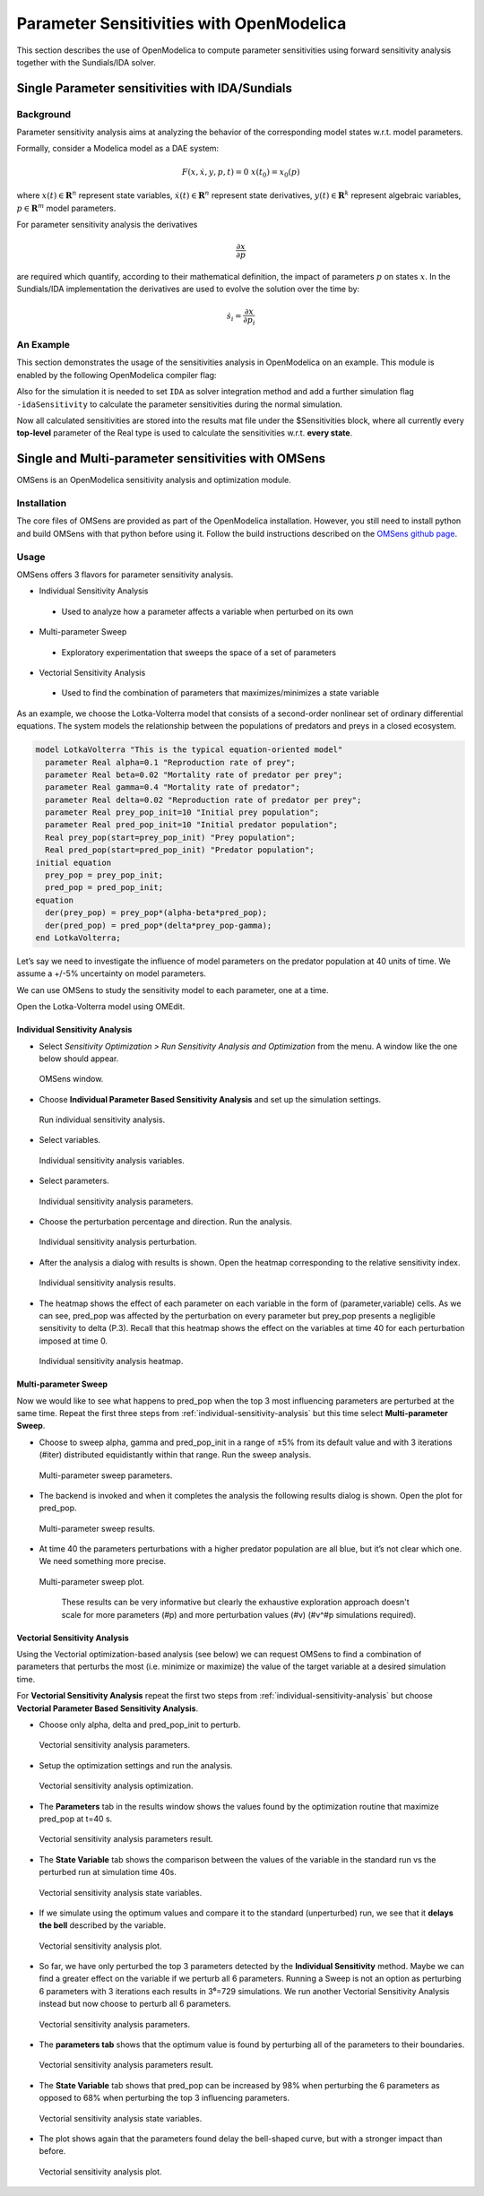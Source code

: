 Parameter Sensitivities with OpenModelica
=========================================

This section describes the use of OpenModelica to compute parameter
sensitivities using forward sensitivity analysis together with the
Sundials/IDA solver.

Single Parameter sensitivities with IDA/Sundials
------------------------------------------------

Background
~~~~~~~~~~

Parameter sensitivity analysis aims at analyzing the behavior of the
corresponding model states w.r.t. model parameters.

Formally, consider a Modelica model as a DAE system:

.. math::
    F(x, \dot x, y, p, t) = 0 \; x(t_0) = x_0(p)

where
:math:`x(t) \in \mathbf{R}^n` represent state variables,
:math:`\dot x(t) \in \mathbf{R}^n` represent state derivatives,
:math:`y(t) \in \mathbf{R}^k` represent algebraic variables,
:math:`p \in \mathbf{R}^m` model parameters.

For parameter sensitivity analysis the derivatives

.. math::
    \frac{\partial x}{ \partial p}

are required which quantify, according to their mathematical definition,
the impact of parameters :math:`p` on states :math:`x`.
In the Sundials/IDA implementation the derivatives are used to evolve the
solution over the time by:

.. math::
    \dot s_i = \frac{\partial x}{ \partial p_i}


An Example
~~~~~~~~~~

This section demonstrates the usage of the sensitivities analysis in
OpenModelica on an example. This module is enabled by the following
OpenModelica compiler flag:

.. omc-mos ::

  setCommandLineOptions("--calculateSensitivities")

.. omc-loadstring ::
  :caption: LotkaVolterra.mo
  :name: LotkaVolterra.mo

  model LotkaVolterra
    Real x(start=5, fixed=true),y(start=3, fixed=true);
    parameter Real mu1=5,mu2=2;
    parameter Real lambda1=3,lambda2=1;
  equation
    0 = x*(mu1-lambda1*y) - der(x);
    0 = -y* (mu2 -lambda2*x) - der(y);
  end LotkaVolterra;

Also for the simulation it is needed to set ``IDA`` as solver integration
method and add a further simulation flag ``-idaSensitivity`` to calculate
the parameter sensitivities during the normal simulation.

.. omc-mos ::

  simulate(LotkaVolterra, method="ida", simflags="-idaSensitivity")

Now all calculated sensitivities are stored into the results mat file under
the $Sensitivities block, where all currently every
**top-level** parameter of the Real type is used to calculate the
sensitivities w.r.t. **every state**.

.. omc-gnuplot :: LotkaVolterraSensitivities
  :caption: Results of the sensitivities calculated by IDA solver.

  $Sensitivities.lambda1.x
  $Sensitivities.lambda1.y
  $Sensitivities.lambda2.x
  $Sensitivities.lambda2.y
  $Sensitivities.mu1.x
  $Sensitivities.mu1.y
  $Sensitivities.mu2.x
  $Sensitivities.mu2.y

.. omc-gnuplot :: LotkaVolterraResults
  :caption: Results of the LotkaVolterra equations.

  x
  y

.. omc-reset ::

Single and Multi-parameter sensitivities with OMSens
----------------------------------------------------

OMSens is an OpenModelica sensitivity analysis and optimization module.

Installation
~~~~~~~~~~~~

The core files of OMSens are provided as part of the OpenModelica installation.
However, you still need to install python and build OMSens with that python before using it.
Follow the build instructions described on the `OMSens github page <https://github.com/OpenModelica/OMSens>`_.

Usage
~~~~~

OMSens offers 3 flavors for parameter sensitivity analysis.

-  Individual Sensitivity Analysis
  -  Used to analyze how a parameter affects a variable when perturbed on its own
-  Multi-parameter Sweep
  -  Exploratory experimentation that sweeps the space of a set of parameters
-  Vectorial Sensitivity Analysis
  -  Used to find the combination of parameters that maximizes/minimizes a state variable

As an example, we choose the Lotka-Volterra model that consists of a second-order nonlinear set of ordinary
differential equations. The system models the relationship between the populations of predators
and preys in a closed ecosystem.

.. code-block :: modelica

  model LotkaVolterra "This is the typical equation-oriented model"
    parameter Real alpha=0.1 "Reproduction rate of prey";
    parameter Real beta=0.02 "Mortality rate of predator per prey";
    parameter Real gamma=0.4 "Mortality rate of predator";
    parameter Real delta=0.02 "Reproduction rate of predator per prey";
    parameter Real prey_pop_init=10 "Initial prey population";
    parameter Real pred_pop_init=10 "Initial predator population";
    Real prey_pop(start=prey_pop_init) "Prey population";
    Real pred_pop(start=pred_pop_init) "Predator population";
  initial equation
    prey_pop = prey_pop_init;
    pred_pop = pred_pop_init;
  equation
    der(prey_pop) = prey_pop*(alpha-beta*pred_pop);
    der(pred_pop) = pred_pop*(delta*prey_pop-gamma);
  end LotkaVolterra;

Let’s say we need to investigate the influence of model parameters on the predator population
at 40 units of time. We assume a +/-5% uncertainty on model parameters.

We can use OMSens to study the sensitivity model to each parameter, one at a time.

Open the Lotka-Volterra model using OMEdit.

.. _individual-sensitivity-analysis :

Individual Sensitivity Analysis
"""""""""""""""""""""""""""""""

-  Select *Sensitivity Optimization > Run Sensitivity Analysis and Optimization* from the menu.
   A window like the one below should appear.

.. figure :: media/omsens-window.png

  OMSens window.

-  Choose **Individual Parameter Based Sensitivity Analysis** and set up the simulation settings.

.. figure :: media/omsens-individual-analysis.png

  Run individual sensitivity analysis.

-  Select variables.

.. figure :: media/omsens-individual-analysis-variables.png

  Individual sensitivity analysis variables.

-  Select parameters.

.. figure :: media/omsens-individual-analysis-parameters.png

  Individual sensitivity analysis parameters.

-  Choose the perturbation percentage and direction. Run the analysis.

.. figure :: media/omsens-individual-analysis-perturbation.png

  Individual sensitivity analysis perturbation.

-  After the analysis a dialog with results is shown.
   Open the heatmap corresponding to the relative sensitivity index.

.. figure :: media/omsens-individual-analysis-results.png

  Individual sensitivity analysis results.

-  The heatmap shows the effect of each parameter on each variable in the form of
   (parameter,variable) cells. As we can see, pred_pop was affected by the perturbation on every
   parameter but prey_pop presents a negligible sensitivity to delta (P.3).
   Recall that this heatmap shows the effect on the variables at time 40
   for each perturbation imposed at time 0.

.. figure :: media/omsens-individual-analysis-heatmap.png

  Individual sensitivity analysis heatmap.

Multi-parameter Sweep
"""""""""""""""""""""

Now we would like to see what happens to pred_pop when the top 3 most influencing parameters are
perturbed at the same time. Repeat the first three steps from :ref:`individual-sensitivity-analysis`
but this time select **Multi-parameter Sweep**.

-  Choose to sweep alpha, gamma and pred_pop_init in a range of ±5% from its default value
   and with 3 iterations (#iter) distributed equidistantly within that range. Run the sweep analysis.

.. figure :: media/omsens-multi-sweep-parameters.png

  Multi-parameter sweep parameters.

-  The backend is invoked and when it completes the analysis the following results dialog is
   shown. Open the plot for pred_pop.

.. figure :: media/omsens-multi-sweep-results.png

  Multi-parameter sweep results.

-  At time 40 the parameters perturbations with a higher predator population are all blue,
   but it’s not clear which one. We need something more precise.

.. figure :: media/omsens-multi-sweep-plot.png

  Multi-parameter sweep plot.

   These results can be very informative but clearly the exhaustive exploration approach doesn't
   scale for more parameters (#p) and more perturbation values (#v) (#v^#p simulations required).

Vectorial Sensitivity Analysis
""""""""""""""""""""""""""""""

Using the Vectorial optimization-based analysis (see below) we can request OMSens to find a
combination of parameters that perturbs the most (i.e. minimize or maximize) the value of the
target variable at a desired simulation time.

For **Vectorial Sensitivity Analysis** repeat the first two steps from
:ref:`individual-sensitivity-analysis` but choose **Vectorial Parameter Based Sensitivity Analysis**.

-  Choose only alpha, delta and pred_pop_init to perturb.

.. figure :: media/omsens-vectorial-analysis-parameters.png

  Vectorial sensitivity analysis parameters.

-  Setup the optimization settings and run the analysis.

.. figure :: media/omsens-vectorial-analysis-optimization.png

  Vectorial sensitivity analysis optimization.

-  The **Parameters** tab in the results window shows the values found by the optimization
   routine that maximize pred_pop at t=40 s.

.. figure :: media/omsens-vectorial-analysis-results.png

  Vectorial sensitivity analysis parameters result.

-  The **State Variable** tab shows the comparison between the values of the variable in the
   standard run vs the perturbed run at simulation time 40s.

.. figure :: media/omsens-vectorial-analysis-state-variables.png

  Vectorial sensitivity analysis state variables.

-  If we simulate using the optimum values and compare it to the standard (unperturbed) run,
   we see that it **delays the bell** described by the variable.

.. figure :: media/omsens-vectorial-analysis-plot.png

  Vectorial sensitivity analysis plot.

-  So far, we have only perturbed the top 3 parameters detected by the **Individual Sensitivity**
   method. Maybe we can find a greater effect on the variable if we perturb all 6 parameters.
   Running a Sweep is not an option as perturbing 6 parameters with 3 iterations each results in
   3⁶=729 simulations. We run another Vectorial Sensitivity Analysis instead but now choose to
   perturb all 6 parameters.

.. figure :: media/omsens-vectorial-analysis-parameters-all.png

  Vectorial sensitivity analysis parameters.

-  The **parameters tab** shows that the optimum value is found by perturbing all of the
   parameters to their boundaries.

.. figure :: media/omsens-vectorial-analysis-results-all.png

  Vectorial sensitivity analysis parameters result.

-  The **State Variable** tab shows that pred_pop can be increased by 98% when perturbing the
   6 parameters as opposed to 68% when perturbing the top 3 influencing parameters.

.. figure :: media/omsens-vectorial-analysis-state-variables.png

  Vectorial sensitivity analysis state variables.

-  The plot shows again that the parameters found delay the bell-shaped curve, but with a
   stronger impact than before.

.. figure :: media/omsens-vectorial-analysis-plot-all.png

  Vectorial sensitivity analysis plot.
